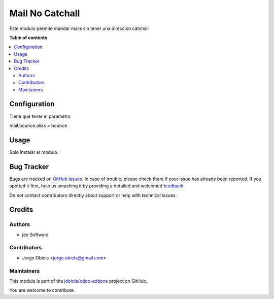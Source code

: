================
Mail No Catchall
================

.. !!!!!!!!!!!!!!!!!!!!!!!!!!!!!!!!!!!!!!!!!!!!!!!!!!!!
   !! This file is generated by oca-gen-addon-readme !!
   !! changes will be overwritten.                   !!
   !!!!!!!!!!!!!!!!!!!!!!!!!!!!!!!!!!!!!!!!!!!!!!!!!!!!

.. |badge1| image:: https://img.shields.io/badge/maturity-Beta-yellow.png
    :target: https://odoo-community.org/page/development-status
    :alt: Beta
.. |badge2| image:: https://img.shields.io/badge/licence-AGPL--3-blue.png
    :target: http://www.gnu.org/licenses/agpl-3.0-standalone.html
    :alt: License: AGPL-3
.. |badge3| image:: https://img.shields.io/badge/github-jobiols%2Fodoo--addons-lightgray.png?logo=github
    :target: https://github.com/jobiols/odoo-addons/tree/12.0/mail_no_catchall
    :alt: jobiols/odoo-addons

|badge1| |badge2| |badge3| 

Este modulo permite mandar mails sin tener una direccion catchall

**Table of contents**

.. contents::
   :local:

Configuration
=============

Tiene que tener el parametro

mail.bounce.alias = bounce

Usage
=====

Solo instalar el modulo.

Bug Tracker
===========

Bugs are tracked on `GitHub Issues <https://github.com/jobiols/odoo-addons/issues>`_.
In case of trouble, please check there if your issue has already been reported.
If you spotted it first, help us smashing it by providing a detailed and welcomed
`feedback <https://github.com/jobiols/odoo-addons/issues/new?body=module:%20mail_no_catchall%0Aversion:%2012.0%0A%0A**Steps%20to%20reproduce**%0A-%20...%0A%0A**Current%20behavior**%0A%0A**Expected%20behavior**>`_.

Do not contact contributors directly about support or help with technical issues.

Credits
=======

Authors
~~~~~~~

* jeo Software

Contributors
~~~~~~~~~~~~

* Jorge Obiols <jorge.obiols@gmail.com>

Maintainers
~~~~~~~~~~~

This module is part of the `jobiols/odoo-addons <https://github.com/jobiols/odoo-addons/tree/12.0/mail_no_catchall>`_ project on GitHub.

You are welcome to contribute.
